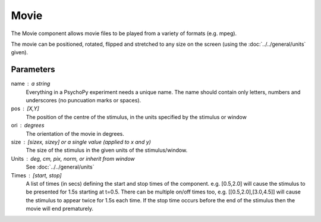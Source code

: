 Movie
-------------------------------

The Movie component allows movie files to be played from a variety of formats (e.g. mpeg). 

The movie can be positioned, rotated, flipped and stretched to any size on the screen (using the :doc:`../../general/units` given).

Parameters
~~~~~~~~~~~~

name : a string
    Everything in a PsychoPy experiment needs a unique name. The name should contain only letters, numbers and underscores (no puncuation marks or spaces).

pos : [X,Y]
    The position of the centre of the stimulus, in the units specified by the stimulus or window

ori : degrees
    The orientation of the movie in degrees.

size : [sizex, sizey] or a single value (applied to x and y)
    The size of the stimulus in the given units of the stimulus/window.

Units : deg, cm, pix, norm, or inherit from window
    See :doc:`../../general/units`

Times : [start, stop]
    A list of times (in secs) defining the start and stop times of the component. e.g. [0.5,2.0] will cause the stimulus to be presented for 1.5s starting at t=0.5. There can be multiple on/off times too, e.g. [[0.5,2.0],[3.0,4.5]] will cause the stimulus to appear twice for 1.5s each time. If the stop time occurs before the end of the stimulus then the movie will end prematurely.

.. seealso::
	
	API reference for :class:`~psychopy.visual.MovieStim`